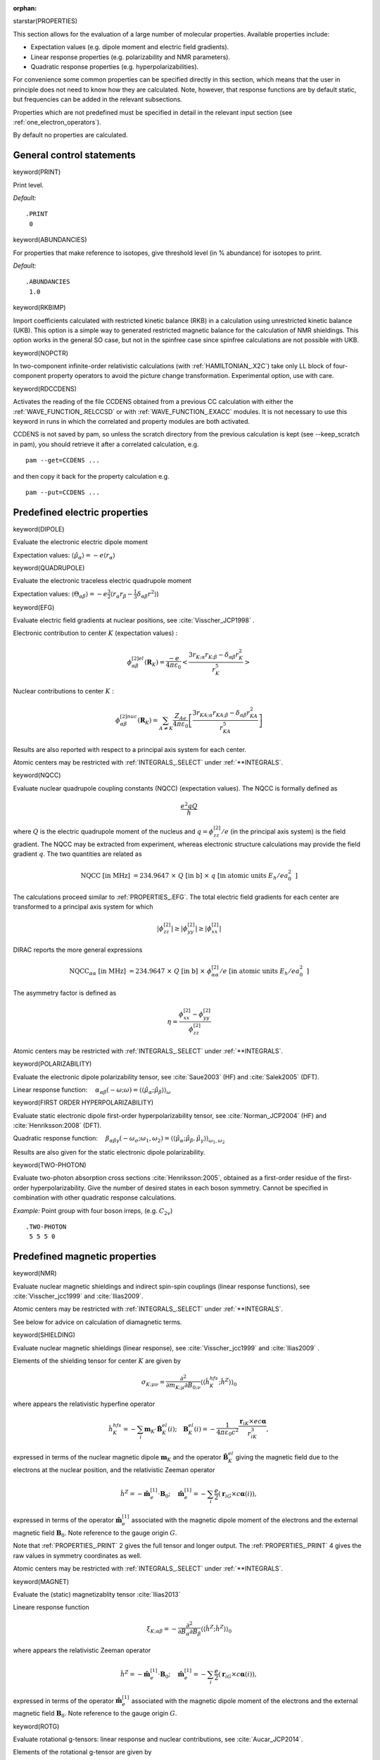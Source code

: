 :orphan:
 

starstar(PROPERTIES)

This section allows for the evaluation of a large number of molecular
properties. Available properties include:

-  Expectation values (e.g. dipole moment and electric field gradients).

-  Linear response properties (e.g. polarizability and NMR parameters).

-  Quadratic response properties (e.g. hyperpolarizabilities).

For convenience some common properties can be specified directly in this
section, which means that the user in principle does not need to know
how they are calculated. Note, however, that response functions are by
default static, but frequencies can be added in the relevant
subsections.

Properties which are not predefined must be specified in detail in the
relevant input section (see :ref:`one_electron_operators`).

By default no properties are calculated.

General control statements
==========================

keyword(PRINT)

Print level.

*Default:*

::

    .PRINT
     0

keyword(ABUNDANCIES)

For properties that make reference to isotopes, give threshold level (in
% abundance) for isotopes to print.

*Default:*

::

    .ABUNDANCIES
     1.0

keyword(RKBIMP)

Import coefficients calculated with restricted kinetic balance (RKB) in
a calculation using unrestricted kinetic balance (UKB). This option is a
simple way to generated restricted magnetic balance for the calculation
of NMR shieldings. This option works in the general SO case, but not in
the spinfree case since spinfree calculations are not possible with UKB.

keyword(NOPCTR)

In two-component infinite-order relativistic calculations (with :ref:`HAMILTONIAN_.X2C`) take only LL block
of four-component property operators to avoid the picture change transformation.
Experimental option, use with care.

keyword(RDCCDENS)

Activates the reading of the file CCDENS obtained from a previous CC calculation with either the 
:ref:`WAVE_FUNCTION_.RELCCSD` or with :ref:`WAVE_FUNCTION_.EXACC` modules.  It is not necessary to 
use this keyword in runs in which the correlated and  property modules are both activated.

CCDENS is not saved by pam, so unless the scratch directory from the previous calculation is
kept (see --keep_scratch in pam), you should retrieve it after a correlated calculation, e.g. ::

   pam --get=CCDENS ...

and then copy it back for the property calculation e.g. ::

   pam --put=CCDENS ...



Predefined electric properties
==============================

keyword(DIPOLE)

Evaluate the electronic electric dipole moment

Expectation values: :math:`\langle\hat{\mu}_\alpha\rangle=-e\langle r_\alpha\rangle`

keyword(QUADRUPOLE)

Evaluate the electronic traceless electric quadrupole moment

Expectation values: :math:`\langle\Theta_{\alpha\beta}\rangle=-e\frac {3}{2}\langle r_\alpha r_\beta-\frac{1}{3}\delta_{\alpha\beta}r^2\rangle`)

keyword(EFG)

Evaluate electric field gradients at nuclear positions, see :cite:`Visscher_JCP1998` .

Electronic contribution to center :math:`K` (expectation values) :

.. math::

    \phi^{[2]el}_{\alpha\beta}(\mathbf{R}_K)=\frac{-e}{4\pi\varepsilon_0}\left<\frac{3r_{K;\alpha}r_{K;\beta}-\delta_{\alpha\beta}r_K^2}{r_K^5}\right>

Nuclear contributions to center :math:`K` :

.. math::

   \phi^{[2]nuc}_{\alpha\beta}(\mathbf{R}_K)=\sum_{A\ne K}\frac{Z_Ae}{4\pi\varepsilon_0}\left[\frac{3r_{KA;\alpha}r_{KA;\beta}-\delta_{\alpha\beta}r_{KA}^2}{r_{KA}^5}\right]

Results are also reported with respect to a principal axis system for each center.

Atomic centers may be restricted with :ref:`INTEGRALS_.SELECT` under :ref:`**INTEGRALS`.


keyword(NQCC)

Evaluate nuclear quadrupole coupling constants (NQCC) (expectation values).
The NQCC is formally defined as

.. math::

   \frac{e^2qQ}{h}

where :math:`Q` is the electric quadrupole moment of the nucleus and :math:`q=\phi^{[2]}_{zz}/e` (in the principal axis system) is the field gradient. 
The NQCC may be extracted from experiment, whereas electronic structure calculations may provide the field gradient :math:`q`.
The two quantities are related as

.. math::

   \mbox{NQCC [in MHz] } = 234.9647\ \times\ Q\mbox{ [in b] }\ \times\ q\mbox{ [in atomic units }E_h/ea_0^2\mbox{ ]}

The calculations proceed similar to :ref:`PROPERTIES_.EFG`. The total electric field gradients
for each center are transformed to a principal axis system for which

.. math::

   |\phi^{[2]}_{zz}|\ge|\phi^{[2]}_{yy}|\ge|\phi^{[2]}_{xx}|

DIRAC reports the more general expressions

.. math::

   \mbox{NQCC}_{\alpha\alpha}\mbox{ [in MHz] } = 234.9647\ \times\ Q\mbox{ [in b] }\ \times\ \phi^{[2]}_{\alpha\alpha}/e \mbox{ [in atomic units }E_h/ea_0^2\mbox{ ]}
   
The asymmetry factor is defined as

.. math::

   \eta = \frac{\phi^{[2]}_{xx}-\phi^{[2]}_{yy}}{\phi^{[2]}_{zz}}


Atomic centers may be restricted with :ref:`INTEGRALS_.SELECT` under :ref:`**INTEGRALS`.

keyword(POLARIZABILITY)

Evaluate the electronic dipole polarizability tensor, see :cite:`Saue2003` (HF) and :cite:`Salek2005` (DFT).

Linear response function: :math:`\quad\alpha_{\alpha\beta}(-\omega;\omega)=\langle\langle\hat{\mu}_{\alpha};\hat{\mu}_{\beta}\rangle\rangle_{\omega}`

keyword(FIRST ORDER HYPERPOLARIZABILITY)

Evaluate static electronic dipole first-order hyperpolarizability tensor, see :cite:`Norman_JCP2004` (HF) and :cite:`Henriksson:2008` (DFT).

Quadratic response function: :math:`\quad\beta_{\alpha\beta\gamma}(-\omega_\sigma;\omega_1,\omega_2)=\langle\langle\hat{\mu}_{\alpha};\hat{\mu}_{\beta},\hat{\mu}_{\gamma}\rangle\rangle_{\omega_1,\omega_2}`


Results are also given for the static electronic
dipole polarizability.

keyword(TWO-PHOTON)

Evaluate two-photon absorption cross sections :cite:`Henriksson:2005`, obtained as a first-order residue of the first-order hyperpolarizability. Give
the number of desired states in each boson symmetry. Cannot be specified
in combination with other quadratic response calculations.

*Example:* Point group with four boson irreps, (e.g. :math:`C_{2v}`)

::

    .TWO-PHOTON
     5 5 5 0

Predefined magnetic properties
==============================

keyword(NMR)

Evaluate nuclear magnetic shieldings and indirect spin-spin couplings (linear response functions), see :cite:`Visscher_jcc1999` and :cite:`Ilias2009`.

Atomic centers may be restricted with :ref:`INTEGRALS_.SELECT` under :ref:`**INTEGRALS`.

See below for advice on calculation of diamagnetic terms.

keyword(SHIELDING)

Evaluate nuclear magnetic shieldings (linear response), see :cite:`Visscher_jcc1999` and :cite:`Ilias2009` .

Elements of the shielding tensor for center :math:`K` are given by

.. math::

   \sigma_{K;\mu\nu}=\frac{\partial^2}{\partial m_{K;\mu}\partial B_{0;\nu}}\langle\langle\hat{h}^{hfs}_{K};\hat{h}^Z\rangle\rangle_0

where appears the relativistic hyperfine operator

.. math::

   \hat{h}^{hfs}_{K}=-\sum_i\mathbf{m}_K\cdot\hat{\mathbf{B}}^{el}_{K}(i);\quad \mathbf{B}^{el}_{K}(i)=-\frac{1}{4\pi\varepsilon_0 c^2}\frac{\mathbf{r}_{iK}\times ec\boldsymbol{\boldsymbol{\alpha}}}{r_{iK}^3},

expressed in terms of the nuclear magnetic dipole :math:`\mathbf{m}_K` and the operator :math:`\hat{\mathbf{B}}^{el}_{K}` giving the magnetic field due to the electrons at the nuclear position, and the relativistic Zeeman operator

.. math::

   \hat{h}^Z=-\hat{\mathbf{m}}_e^{[1]}\cdot\mathbf{B}_0;
   \quad\hat{\mathbf{m}}^{[1]}_e=-\sum_i\frac{e}{2}(\mathbf{r}_{iG}\times c\boldsymbol{\alpha}(i)),

expressed in terms of the operator :math:`\hat{\mathbf{m}}_e^{[1]}` associated with the magnetic dipole moment of the electrons and the external magnetic field :math:`\mathbf{B}_0`. Note reference to the gauge origin :math:`G`.

Note that :ref:`PROPERTIES_.PRINT` 2 gives the full tensor and longer output. The :ref:`PROPERTIES_.PRINT` 4 gives the raw values in symmetry coordinates as well.

Atomic centers may be restricted with :ref:`INTEGRALS_.SELECT` under :ref:`**INTEGRALS`.

keyword(MAGNET)

Evaluate the (static) magnetizablity tensor :cite:`Ilias2013`

Lineare response function

.. math::

      \xi_{K;\alpha\beta}= - \frac{\partial^2}{\partial B_{\alpha}\partial B_{\beta}}\langle\langle\hat{h}^Z;\hat{h}^Z\rangle\rangle_0

where appears the relativistic Zeeman operator

.. math::

   \hat{h}^Z=-\hat{\mathbf{m}}_e^{[1]}\cdot\mathbf{B}_0;
   \quad\hat{\mathbf{m}}^{[1]}_e=-\sum_i\frac{e}{2}(\mathbf{r}_{iG}\times c\boldsymbol{\alpha}(i)),

expressed in terms of the operator :math:`\hat{\mathbf{m}}_e^{[1]}` associated with the magnetic dipole moment of the electrons and the external magnetic field :math:`\mathbf{B}_0`. Note reference to the gauge origin :math:`G`.

keyword(ROTG)

Evaluate rotational g-tensors: linear response and nuclear contributions, see :cite:`Aucar_JCP2014`.

Elements of the rotational g-tensor are given by

.. math::

   g_{\mu\nu} = g^{nuc}_{\mu\nu} + g^{elec}_{\mu\nu}

with

.. math::

   g^{elec}_{\mu\nu}= - \frac{2 m_p}{e} \frac{\partial^2}{\partial L_{\mu}\partial B_{0;\nu}}\langle\langle\hat{h}^{BO};\hat{h}^Z\rangle\rangle_0

where appears the first order correction to the Born-Oppenheimer (BO) approximation

.. math::

   \hat{h}^{BO}=-\boldsymbol{\boldsymbol{\omega}}\cdot\hat{\mathbf{J}}_e;
   \quad\boldsymbol{\boldsymbol{\omega}}=\mathbf{L}\otimes\mathbf{I}^{-1},

expressed in terms of the angular velocity :math:`\boldsymbol{\boldsymbol{\omega}}` associated with the total angular momentum of the electrons :math:`\hat{\mathbf{J}}_e=\hat{\mathbf{L}}_e+\hat{\mathbf{S}}_e`, and the relativistic Zeeman operator

.. math::

   \hat{h}^Z=-\hat{\mathbf{m}}_e^{[1]}\cdot\mathbf{B}_0;
   \quad\hat{\mathbf{m}}^{[1]}_e=-\sum_i\frac{e}{2}(\mathbf{r}_{iG}\times c\boldsymbol{\alpha}(i)),

expressed in terms of the operator :math:`\hat{\mathbf{m}}_e^{[1]}` associated with the magnetic dipole moment of the electrons and the external magnetic field :math:`\mathbf{B}_0`. Note reference to the gauge origin :math:`G`.

Results are dimensionless.

The total g-tensor, as well as its linear response and nuclear contributions are always given separately.

Using :ref:`PROPERTIES_.PRINT` 1, the paramagnetic (e-e) and diamagnetic (e-p) parts of the linear response contributions are given separately, together with results for the :math:`\mathbf{L}` and :math:`\mathbf{S}` parts of the linear response.

keyword(SPIN-SPIN COUPLING)

Evaluate indirect spin-spin couplings :cite:`Visscher_jcc1999` . The indirect spin-spin tensor :math:`J_{KL}` associated with nuclei :math:`K` and :math:`L` may be expressed as

.. math::

   2\pi J_{KL}=\gamma_{K}\gamma_{L}K_{KL}

where appears gyromagnetic ratios :math:`\gamma_K`. The elements of the reduced tensor :math:`K_{KL}` are expressed in terms of linear response functions as

.. math::

   K_{KL:\mu\nu} = \frac{\partial^{2}}{\partial m_{K;\mu}\partial m_{L;\nu}}\langle \langle \hat{h}_{K,\mathrm{rel}}^{\rm hfs}; \hat{h}_{L,\mathrm{rel}}^{\rm hfs}\rangle\rangle _{0}

where appears the relativistic hyperfine operator

.. math::

   \hat{h}^{hfs}_{K}=-\sum_i\mathbf{m}_K\cdot\hat{\mathbf{B}}^{el}_{K}(i);\quad \mathbf{B}^{el}_{K}(i)=-\frac{1}{4\pi\varepsilon_0 c^2}\frac{\mathbf{r}_{iK}\times ec\boldsymbol{\boldsymbol{\alpha}}}{r_{iK}^3},

expressed in terms of the nuclear magnetic dipole :math:`\mathbf{m}_K` and the operator :math:`\hat{\mathbf{B}}^{el}_{K}` giving the magnetic field due to the electrons at the nuclear position.

Atomic centers may be restricted with :ref:`INTEGRALS_.SELECT` under :ref:`**INTEGRALS`.

The default is to calculate the diamagnetic term via occupied positive energy to virtual negative energy orbital rotations
(also called electron-positron rotations), see :cite:`Aucar1999` for the theory.
The quality of this is very basis set dependent.
It is generally more accurate to use the non-relativistic expectation value expression
for the diamagnetic term, activated with keyword .DSO in this section.
You must also add :ref:`LINEAR_RESPONSE_.SKIPEP` under :ref:`*LINEAR RESPONSE` to 
exclude the diamagnetic term from the linear response calculation.

keyword(DSO)

Evaluate the diamagnetic contribution to indirect spin-spin couplings as
an expectation value of the non-relativistic DSO operator.

Atomic centers may be restricted with :ref:`INTEGRALS_.SELECT` under :ref:`**INTEGRALS`.

keyword(NSTDIAMAGNETIC)

Evaluate the diamagnetic contribution to nuclear magnetic shielding tensor as
an expectation value of the non-relativistic operator.

Atomic centers may be restricted with :ref:`INTEGRALS_.SELECT` under :ref:`**INTEGRALS`.

Mixed electric and magnetic properties
======================================

keyword(OPTROT)

Calculate optical rotation. The most common experimental setup uses
light with a frequency corresponding to the sodium D-line (589.29 nm).
The optical rotation is reported as the number of 
degrees of rotation of the plane of polarization per mole of sample
for a sample cell of length 1~dm, and at a temperature of 
:math:`25^\circ{\rm C}`

.. math::

   \left[\alpha\right]_D^{25} = -288\cdot 10^{-30}\frac{\pi^2\mathcal{N}a_0^4\omega}{3M}\sum_{\alpha}G^{\prime}_{\alpha\alpha };\quad G^{\prime}_{\alpha\beta}(-\omega;\omega)= -\mbox{Im}\langle \langle \hat{\mu}_{\alpha};\hat{m}_{\beta}\rangle \rangle _\omega

where :math:`M` is the molecular mass in g :math:`\mbox{mol}^{-1}` and :math:`\mathcal{N}` is the number density. 


keyword(VERDET)

Evaluate Verdet constants :cite:`Ekstrom2005` for a dynamic electric field corresponding to Ruby
laser wavelength of 694 nm and a static magnetic field along the
propagation direction of the light beam (in this case, the default
frequencies of the quadratic response function thus become
ω\ :sub:`*B*`\  = 0.0656 and ω\ :sub:`*C*`\  = 0.0).

The Verdet constant is given in terms of quadratic response functions

.. math::

   V(\omega)=\omega C\epsilon_{\alpha\beta\gamma}\mbox{Im}\langle\langle\hat{\mu}_{\alpha};\hat{\mu}_{\beta},\hat{m}_{\gamma}\rangle\rangle_{\omega,0}

where :math:`C=eN/(24c_0\epsilon_0m_e` and :math:`N` is the number density of the gas.  A Verdet calculation cannot be specified in combination with other quadratic
response calculations.

The frequencies can be changed using :ref:`QUADRATIC_RESPONSE_.B FREQ` in :ref:`*QUADRATIC RESPONSE`.


Other predefined properties
===========================

keyword(MOLGRD)

Evaluate the molecular gradient, i.e.

.. math::

  \frac{\partial E}{\partial \mathbf{X}_A}

where :math:`\mathbf{X}_{A}` are the coordinates of the nuclei. This
is an expectation value of one- and two-electron operators. Normally the
molecular gradient evaluation is not invoked explicitly with this
keyword but rather implicitly in the geometry optimization module.

keyword(PVC)

Calculate matrix elements over the nuclear spin-independent
parity-violating operator, e.g. calculate energy differences between
enantiomers, see :cite:`Laerdahl1999` and :cite:`Bast2011` .

The parity violating energy is calculated as an expectation value

.. math::

   E_\text{PV} = \sum_A \langle H_\text{PV}^A \rangle;\quad H_\text{PV}^A= \frac{G_\text{F}}{2 \sqrt{2}} Q_\text{w}^A \sum_i \gamma_5 (i) \rho^A (\mathbf{r}_i)

where appears appears the normalized nuclear charge densities :math:`\rho^A` and the the Fermi coupling constant :math:`G_F=2.222 55\times 10^{-14}E_ha_0^3`.  The weak nuclear charge

.. math::

   Q_\text{w}^A = Z^AC_V^\text{p}+N^AC_V^\text{n}=Z^A (1 - 4 \sin^2 \theta_\text{W}) - N^A,

given in terms of the number of protons and neutrons --- :math:`Z^A` and :math:`N^A` --  in nucleus :math:`A` and the Weinberg angle :math:`\theta_\text{W}` which describes the rotation of :math:`B^0` and :math:`W^0` bosons by spontaneous symmetry breaking to form photons and :math:`Z^0` bosons (DIRAC uses :math:`\sin^2 \theta_\text{W} = 0.2319`). 

keyword(PVCNMR)

Calculate parity-violating contribution to the NMR shielding tensor, see :cite:`Bast:2006`.
Elements of the parity-violating contribution to the shielding tensor for center :math:`K` are
given by

.. math::

   \sigma^{PV}_{K;\mu\nu}=\frac{\partial^2}{\partial m_{K;\mu}\partial B_{0;\nu}}\langle\langle h_\text{PV2}^K;\hat{h}^Z\rangle\rangle_0

where appears the nuclear spin-dependent parity-violating operator

.. math::

   h_\text{PV2}^K = -\frac{G_\text{F}(1-4\sin^2\theta_\text{W})}{\sqrt{2}}\sum_{i}\frac{1}{\gamma_K}\boldsymbol{\alpha}\cdot\mathbf{M}_K\rho_K(\mathbf{r}_i)

where appears the Fermi coupling constant :math:`G_F=2.222 55\times 10^{-14}E_ha_0^3`, the gyromagnetic ratio :math:`\gamma_K`, the nuclear magnetic dipole moment :math:`\mathbf{M}_K=\gamma_K\mathbf{I}_K` and the normalized nuclear charge density :math:`\rho_K`.

The relativistic Zeeman operator

.. math::

   \hat{h}^Z=-\hat{\mathbf{m}}_e^{[1]}\cdot\mathbf{B}_0;
   \quad\hat{\mathbf{m}}^{[1]}_e=-\sum_i\frac{e}{2}(\mathbf{r}_{iG}\times c\boldsymbol{\alpha}(i)),

is expressed in terms of the operator :math:`\hat{\mathbf{m}}_e^{[1]}` associated with the magnetic dipole moment of the electrons and the external magnetic field :math:`\mathbf{B}_0`. Note reference to the gauge origin :math:`G`.

keyword(RHONUC)

Calculate electronic density at the nuclear positions, also known as the contact density :cite:`Knecht2011` and :cite:`Almoukhalalati:2016b`.

It is formally an expectation value

.. math::

   \rho_e^K = -e\langle\delta^3(\mathbf{r}-\mathbf{R}_K)\rangle,

an important observation in view of picture change effects, see  :cite:`Knecht2011` .

Atomic centers may be restricted with :ref:`INTEGRALS_.SELECT` under :ref:`**INTEGRALS`.

keyword(EFFDEN)

Calculate effective electronic density associated with nuclei, see :cite:`Knecht2011`.
This quantity appears in expressions for the Mössbauer isomer shift. Starting from
the electrostatic electron-nucleus interaction

.. math::

   E^{el}\left(R\right)=\int  \rho_e (\mathbf{r})\phi_n(\mathbf{r};R){\rm d}^3 \mathbf{r} ,

we consider the change in the electrostatic energy upon a change of nuclear radius. If we
ignore any change in the electronic density :math:`\rho_e`, we may express this as

.. math::

   \Delta E_{\gamma} = \left.\frac{\partial E^{el}}{\partial R}\right|_{R=R_0}\Delta R = \left[\int \rho_e (\mathbf{r})\frac{\partial\phi_n(\mathbf{r})}{\partial R}{\rm d}^3 \mathbf{r}\right]_{R=R_0} \Delta R = \bar\rho_e\int \left[\frac{\partial\phi_n(\mathbf{r})}{\partial R}{\rm d}^3 \mathbf{r}\right]_{R=R_0} \Delta R

where the effective density :math:`\bar\rho_e` is introduced in the last step. It is often approximated by the contact density, see :ref:`PROPERTIES_.RHONUC` , but this is discouraged since it may introduce errors on the order of 10%.


Atomic centers may be restricted with :ref:`INTEGRALS_.SELECT` under :ref:`**INTEGRALS`.



keyword(SPIN-ROTATION)

Evaluate nuclear spin-rotation constants: linear response, expectation value and nuclear contributions, see :cite:`Aucar_JCP2012` and :cite:`AucarChap2019`.

Elements of the nuclear spin-rotation tensor for center :math:`K` in a molecule in equilibrium are given by

.. math::

   M_{K;\mu\nu} = M^{nuc}_{K;\mu\nu} + M^{elec}_{K;\mu\nu}

with

.. math::

   M^{elec}_{K;\mu\nu} = - \hslash^2 \frac{\partial^2}{\partial I_{K;\mu}\partial L_{\nu}}\langle\langle\hat{h}^{hfs}_{K};\hat{h}^{BO}\rangle\rangle_0

where appears the relativistic hyperfine operator

.. math::

   \hat{h}^{hfs}_{K}=-\sum_i\mathbf{m}_K\cdot\hat{\mathbf{B}}^{el}_{K}(i);\quad \mathbf{B}^{el}_{K}(i)=-\frac{1}{4\pi\varepsilon_0 c^2}\frac{\mathbf{r}_{iK}\times ec\boldsymbol{\boldsymbol{\alpha}}}{r_{iK}^3},

expressed in terms of the nuclear magnetic dipole :math:`\mathbf{m}_K=\hslash \gamma_K \mathbf{I}_K` and the operator :math:`\hat{\mathbf{B}}^{el}_{K}` giving the magnetic field due to the electrons at the nuclear position, and the first order correction to the Born-Oppenheimer (BO) approximation

.. math::

   \hat{h}^{BO}=-\boldsymbol{\boldsymbol{\omega}}\cdot\hat{\mathbf{J}}_e;
   \quad\boldsymbol{\boldsymbol{\omega}}=\mathbf{L}\otimes\mathbf{I}^{-1},

expressed in terms of the angular velocity :math:`\boldsymbol{\boldsymbol{\omega}}` associated with the total angular momentum of the electrons :math:`\hat{\mathbf{J}}_e=\hat{\mathbf{L}}_e+\hat{\mathbf{S}}_e`. Note that the origin of the orbital angular momentum is the molecular center of mass.


.. note::

   The current implementation gives by default (:ref:`PROPERTIES_.PRINT` values up to 3) results only for molecules in equilibrium.

   
Results are given in kHz, but for particular :ref:`PROPERTIES_.PRINT` values they could also be given in ppm (to compare results with :ref:`PROPERTIES_.SHIELDING`).

The total spin-rotation tensors, as well as their electronic (linear response) and nuclear contributions are always given separately.

Using :ref:`PROPERTIES_.PRINT` 0 or 1, results are only given in kHz, whereas employing :ref:`PROPERTIES_.PRINT` 2 or 3 they are also shown in ppm.

In addition, when :ref:`PROPERTIES_.PRINT` 1 or 3 are used, the paramagnetic-like (e-e) and diamagnetic-like (e-p) parts of the linear response contributions are given separately, together with results for the :math:`\mathbf{L}` and :math:`\mathbf{S}` parts of the linear response.

Finally, employing :ref:`PROPERTIES_.PRINT` 4 expectation value and nuclear contributions are given separately, with the inclusion of Thomas precesion effects, in order to properly include contributions to nuclear spin-rotations out of the equilibrium geometry of the molecular system.

For more details, the user is welcome to see the Tutorial Section.

Atomic centers may be restricted with :ref:`INTEGRALS_.SELECT` under :ref:`**INTEGRALS`.

